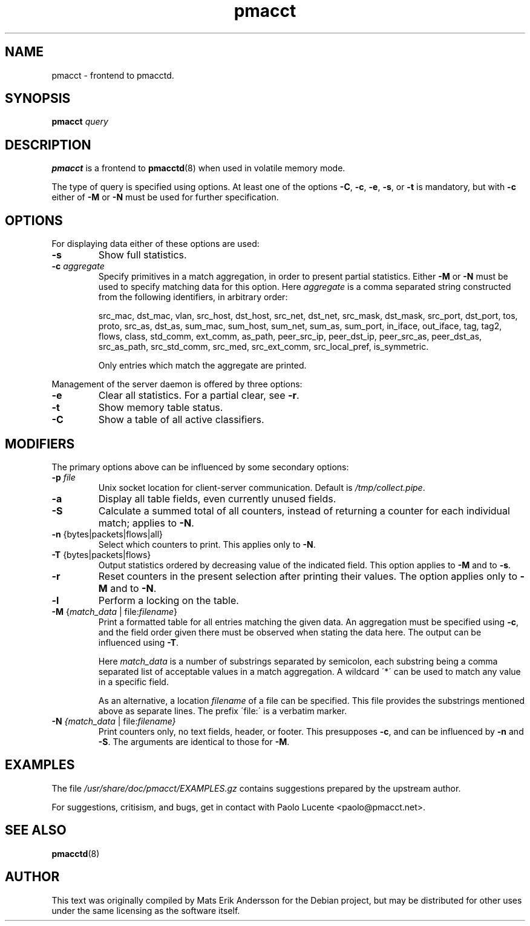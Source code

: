 .\" Initial compilation manufacture around midnight
.\" at the end of March 10th, 2011.

.TH "pmacct" "1" "March 2011" "0.12.1" "pmacct"
.SH NAME
pmacct \- frontend to pmacctd.
.SH SYNOPSIS
.B pmacct
\fIquery\fR
.SH DESCRIPTION
.B pmacct
is a frontend to
.BR pmacctd (8)
when used in volatile memory mode.
.PP
The type of query is specified using options.
At least one of the options
\fB\-C\fR, \fB\-c\fR, \fB\-e\fR, \fB\-s\fR, or \fB\-t\fR
is mandatory, but with \fB\-c\fR either of \fB\-M\fR or
\fB\-N\fR must be used for further specification.

.SH OPTIONS
For displaying data either of these options are used:
.TP
\fB\-s\fR
Show full statistics.
.TP
\fB\-c \fI aggregate\fR
Specify primitives in a match aggregation, in order to present 
partial statistics. Either \fB\-M\fR or \fB\-N\fR must be used
to specify matching data for this option. Here \fI aggregate\fR
is a comma separated string constructed from the following
identifiers, in arbitrary order:

src_mac, dst_mac, vlan, src_host, dst_host, src_net, dst_net,
src_mask, dst_mask, src_port, dst_port, tos, proto, src_as,
dst_as, sum_mac, sum_host, sum_net, sum_as, sum_port, in_iface,
out_iface, tag, tag2, flows, class, std_comm, ext_comm, as_path,
peer_src_ip, peer_dst_ip, peer_src_as, peer_dst_as, src_as_path,
src_std_comm, src_med, src_ext_comm, src_local_pref, is_symmetric.

Only entries which match the aggregate are printed.
.PP
Management of the server daemon is offered by three options:

.TP
\fB\-e\fR
Clear all statistics. For a partial clear, see \fB\-r\fR.
.TP
\fB\-t\fR
Show memory table status.
.TP
\fB\-C\fR
Show a table of all active classifiers.

.SH MODIFIERS
The primary options above can be influenced by some secondary options:
.TP
\fB\-p \fR \fI file\fR
Unix socket location for client\-server communication. Default is
\fI/tmp/collect.pipe\fR.
.TP
\fB\-a\fR
Display all table fields, even currently unused fields.
.TP
\fB\-S\fR
Calculate a summed total of all counters, instead of returning
a counter for each individual match; applies to \fB\-N\fR.
.TP
\fB\-n\fR {bytes|packets|flows|all}
Select which counters to print. This applies only to \fB\-N\fR.
.TP
\fB\-T\fR {bytes|packets|flows}
Output statistics ordered by decreasing value of the indicated field.
This option applies to \fB\-M\fR and to \fB\-s\fR.
.TP
\fB\-r\fR
Reset counters in the present selection after printing their values.
The option applies only to \fB\-M\fR and to \fB\-N\fR.
.TP
\fB\-l\fR
Perform a locking on the table.

.TP
\fB\-M\fR {\fImatch_data\fR | file:\fIfilename\fR}
Print a formatted table for all entries matching the given data.
An aggregation must be specified using \fB\-c\fR, and the field
order given there must be observed when stating the data here.
The output can be influenced using \fB\-T\fR.
.IP
Here \fImatch_data\fR is a number of substrings separated by
semicolon, each substring being a comma separated list of acceptable
values in a match aggregation. A wildcard \'*\' can be used
to match any value in a specific field.
.IP
As an alternative, a location \fIfilename\fR of a file can be
specified. This file provides the substrings mentioned above
as separate lines. The prefix \'file:\' is a verbatim marker.

.TP
\fB\-N \fI {\fImatch_data\fR | file:\fIfilename\fT}
Print counters only, no text fields, header, or footer.
This presupposes \fB\-c\fR, and can be influenced by \fB\-n\fR
and \fB\-S\fR.  The arguments are identical to those for \fB\-M\fR.

.SH EXAMPLES
The file
.I /usr/share/doc/pmacct/EXAMPLES.gz
contains suggestions prepared by the upstream author.

.PP
For suggestions, critisism, and bugs, get in contact with
Paolo Lucente <paolo@pmacct.net>.

.SH "SEE ALSO"
.BR pmacctd (8)

.SH AUTHOR
This text was originally compiled by Mats Erik Andersson
for the Debian project, but may be distributed for other
uses under the same licensing as the software itself.

